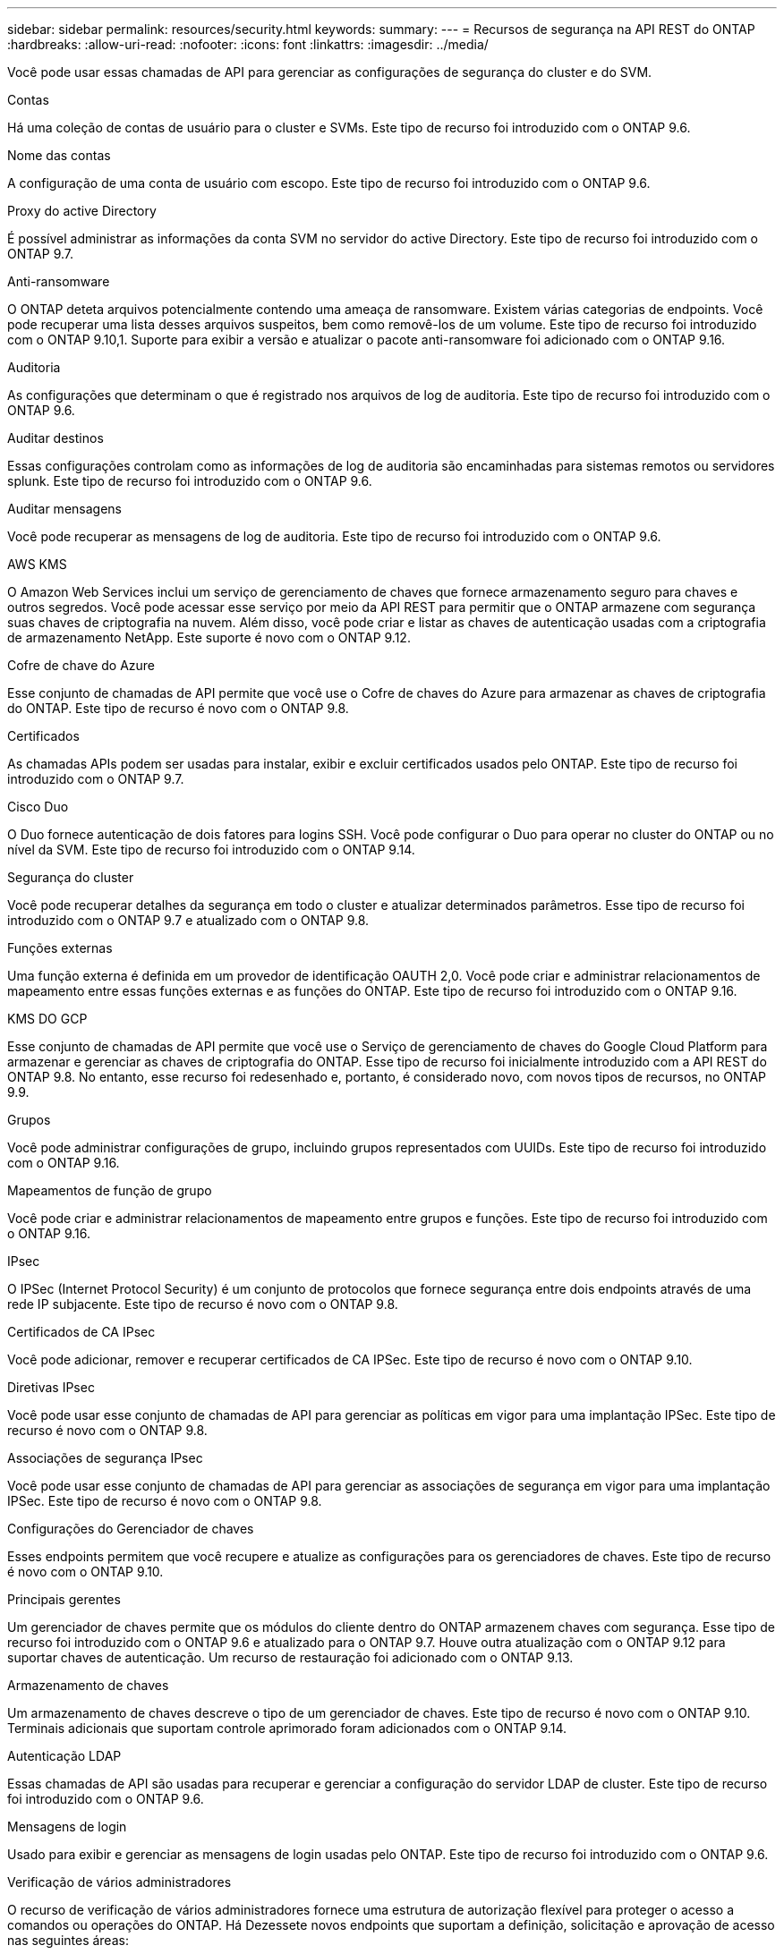 ---
sidebar: sidebar 
permalink: resources/security.html 
keywords:  
summary:  
---
= Recursos de segurança na API REST do ONTAP
:hardbreaks:
:allow-uri-read: 
:nofooter: 
:icons: font
:linkattrs: 
:imagesdir: ../media/


[role="lead"]
Você pode usar essas chamadas de API para gerenciar as configurações de segurança do cluster e do SVM.

.Contas
Há uma coleção de contas de usuário para o cluster e SVMs. Este tipo de recurso foi introduzido com o ONTAP 9.6.

.Nome das contas
A configuração de uma conta de usuário com escopo. Este tipo de recurso foi introduzido com o ONTAP 9.6.

.Proxy do active Directory
É possível administrar as informações da conta SVM no servidor do active Directory. Este tipo de recurso foi introduzido com o ONTAP 9.7.

.Anti-ransomware
O ONTAP deteta arquivos potencialmente contendo uma ameaça de ransomware. Existem várias categorias de endpoints. Você pode recuperar uma lista desses arquivos suspeitos, bem como removê-los de um volume. Este tipo de recurso foi introduzido com o ONTAP 9.10,1. Suporte para exibir a versão e atualizar o pacote anti-ransomware foi adicionado com o ONTAP 9.16.

.Auditoria
As configurações que determinam o que é registrado nos arquivos de log de auditoria. Este tipo de recurso foi introduzido com o ONTAP 9.6.

.Auditar destinos
Essas configurações controlam como as informações de log de auditoria são encaminhadas para sistemas remotos ou servidores splunk. Este tipo de recurso foi introduzido com o ONTAP 9.6.

.Auditar mensagens
Você pode recuperar as mensagens de log de auditoria. Este tipo de recurso foi introduzido com o ONTAP 9.6.

.AWS KMS
O Amazon Web Services inclui um serviço de gerenciamento de chaves que fornece armazenamento seguro para chaves e outros segredos. Você pode acessar esse serviço por meio da API REST para permitir que o ONTAP armazene com segurança suas chaves de criptografia na nuvem. Além disso, você pode criar e listar as chaves de autenticação usadas com a criptografia de armazenamento NetApp. Este suporte é novo com o ONTAP 9.12.

.Cofre de chave do Azure
Esse conjunto de chamadas de API permite que você use o Cofre de chaves do Azure para armazenar as chaves de criptografia do ONTAP. Este tipo de recurso é novo com o ONTAP 9.8.

.Certificados
As chamadas APIs podem ser usadas para instalar, exibir e excluir certificados usados pelo ONTAP. Este tipo de recurso foi introduzido com o ONTAP 9.7.

.Cisco Duo
O Duo fornece autenticação de dois fatores para logins SSH. Você pode configurar o Duo para operar no cluster do ONTAP ou no nível da SVM. Este tipo de recurso foi introduzido com o ONTAP 9.14.

.Segurança do cluster
Você pode recuperar detalhes da segurança em todo o cluster e atualizar determinados parâmetros. Esse tipo de recurso foi introduzido com o ONTAP 9.7 e atualizado com o ONTAP 9.8.

.Funções externas
Uma função externa é definida em um provedor de identificação OAUTH 2,0. Você pode criar e administrar relacionamentos de mapeamento entre essas funções externas e as funções do ONTAP. Este tipo de recurso foi introduzido com o ONTAP 9.16.

.KMS DO GCP
Esse conjunto de chamadas de API permite que você use o Serviço de gerenciamento de chaves do Google Cloud Platform para armazenar e gerenciar as chaves de criptografia do ONTAP. Esse tipo de recurso foi inicialmente introduzido com a API REST do ONTAP 9.8. No entanto, esse recurso foi redesenhado e, portanto, é considerado novo, com novos tipos de recursos, no ONTAP 9.9.

.Grupos
Você pode administrar configurações de grupo, incluindo grupos representados com UUIDs. Este tipo de recurso foi introduzido com o ONTAP 9.16.

.Mapeamentos de função de grupo
Você pode criar e administrar relacionamentos de mapeamento entre grupos e funções. Este tipo de recurso foi introduzido com o ONTAP 9.16.

.IPsec
O IPSec (Internet Protocol Security) é um conjunto de protocolos que fornece segurança entre dois endpoints através de uma rede IP subjacente. Este tipo de recurso é novo com o ONTAP 9.8.

.Certificados de CA IPsec
Você pode adicionar, remover e recuperar certificados de CA IPSec. Este tipo de recurso é novo com o ONTAP 9.10.

.Diretivas IPsec
Você pode usar esse conjunto de chamadas de API para gerenciar as políticas em vigor para uma implantação IPSec. Este tipo de recurso é novo com o ONTAP 9.8.

.Associações de segurança IPsec
Você pode usar esse conjunto de chamadas de API para gerenciar as associações de segurança em vigor para uma implantação IPSec. Este tipo de recurso é novo com o ONTAP 9.8.

.Configurações do Gerenciador de chaves
Esses endpoints permitem que você recupere e atualize as configurações para os gerenciadores de chaves. Este tipo de recurso é novo com o ONTAP 9.10.

.Principais gerentes
Um gerenciador de chaves permite que os módulos do cliente dentro do ONTAP armazenem chaves com segurança. Esse tipo de recurso foi introduzido com o ONTAP 9.6 e atualizado para o ONTAP 9.7. Houve outra atualização com o ONTAP 9.12 para suportar chaves de autenticação. Um recurso de restauração foi adicionado com o ONTAP 9.13.

.Armazenamento de chaves
Um armazenamento de chaves descreve o tipo de um gerenciador de chaves. Este tipo de recurso é novo com o ONTAP 9.10. Terminais adicionais que suportam controle aprimorado foram adicionados com o ONTAP 9.14.

.Autenticação LDAP
Essas chamadas de API são usadas para recuperar e gerenciar a configuração do servidor LDAP de cluster. Este tipo de recurso foi introduzido com o ONTAP 9.6.

.Mensagens de login
Usado para exibir e gerenciar as mensagens de login usadas pelo ONTAP. Este tipo de recurso foi introduzido com o ONTAP 9.6.

.Verificação de vários administradores
O recurso de verificação de vários administradores fornece uma estrutura de autorização flexível para proteger o acesso a comandos ou operações do ONTAP. Há Dezessete novos endpoints que suportam a definição, solicitação e aprovação de acesso nas seguintes áreas:

* Regras
* Pedidos
* Grupos de aprovação


Fornecer a opção de vários administradores aprovarem o acesso melhora a segurança dos ambientes DE ONTAP e TI. Esses tipos de recursos foram introduzidos com o ONTAP 9.11.

.Autenticação NIS
Essas configurações são usadas para recuperar e gerenciar a configuração do servidor NIS do cluster. Este tipo de recurso foi introduzido com o ONTAP 9.6.

.OAuth 2,0
A autorização aberta (OAuth 2,0) é uma estrutura baseada em token que pode ser usada para restringir o acesso aos recursos de armazenamento do ONTAP. Você pode usá-lo com clientes que acessam o ONTAP por meio da API REST. Este tipo de recurso foi introduzido com o ONTAP 9.14. Ele foi aprimorado com o ONTAP 9.16 através do suporte do servidor de autorização de ID do Microsoft Entra (anteriormente Azure AD) com reivindicações padrão OAuth 2,0. Além disso, as reivindicações de grupo padrão do Entra ID baseadas em valores de estilo UUID são suportadas por meio de novos recursos de mapeamento de grupo e função. Um novo recurso de mapeamento de função externa também foi introduzido. Consulte também *funções externas*, *grupos* e *Mapeamentos de funções de grupo*.

.Autenticação por senha
Isso inclui a chamada de API usada para alterar a senha de uma conta de usuário. Este tipo de recurso foi introduzido com o ONTAP 9.6.

.Privileges para uma instância de função
Gerencie o Privileges para uma função específica. Este tipo de recurso foi introduzido com o ONTAP 9.6.

.Autenticação de chave pública
Você pode usar essas chamadas de API para configurar as chaves públicas para contas de usuário. Este tipo de recurso foi introduzido com o ONTAP 9.7.

.Funções
As funções fornecem uma maneira de atribuir Privileges a contas de usuário. Este tipo de recurso foi introduzido com o ONTAP 9.6.

.Instância de funções
Instância específica de uma função. Este tipo de recurso foi introduzido com o ONTAP 9.6.

.Provedor de serviços SAML
Você pode exibir e gerenciar a configuração do provedor de serviços SAML. Este tipo de recurso foi introduzido com o ONTAP 9.6.

.SSH
Essas chamadas permitem que você defina a configuração SSH. Este tipo de recurso foi introduzido com o ONTAP 9.7.

.SVMs SSH
Esses endpoints permitem recuperar a configuração de segurança SSH para todos os SVMs. Este tipo de recurso foi introduzido com o ONTAP 9.10.

.TOTPS
Você pode usar a API REST para configurar perfis de senha única baseada em tempo (TOTP) para contas que entram e acessam o ONTAP usando SSH. Este tipo de recurso foi introduzido com o ONTAP 9.13.

.Autenticação da Web
A autenticação Web (WebAuthn) é um padrão da Web para autenticar usuários com segurança com base em criptografia de chave pública. Com o ONTAP, ele suporta a administração de MFAs resistentes a phishing por meio do Gerenciador de sistema e da API REST do ONTAP. Este recurso foi adicionado com o ONTAP 9.16.
